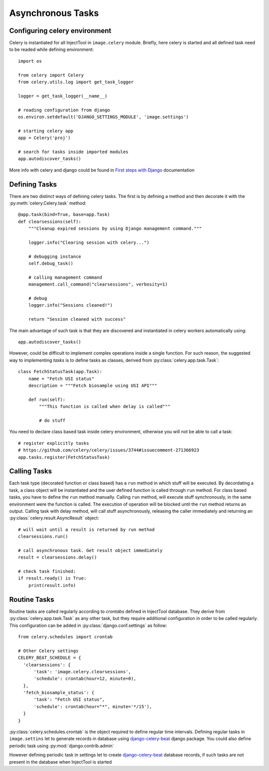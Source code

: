 
Asynchronous Tasks
==================

Configuring celery environment
------------------------------

Celery is instantiated for all InjectTool in ``image.celery`` module. Briefly,
here celery is started and all defined task need to be readed while defining
environment::

  import os

  from celery import Celery
  from celery.utils.log import get_task_logger

  logger = get_task_logger(__name__)

  # reading configuration from django
  os.environ.setdefault('DJANGO_SETTINGS_MODULE', 'image.settings')

  # starting celery app
  app = Celery('proj')

  # search for tasks inside imported modules
  app.autodiscover_tasks()

More info with celery and django could be found in `First steps with Django`_
documentation

Defining Tasks
--------------

There are two distinct ways of defining celery tasks. The first is by defining
a method and then decorate it with the :py:meth:`celery.Celery.task` method::

  @app.task(bind=True, base=app.Task)
  def clearsessions(self):
      """Cleanup expired sessions by using Django management command."""

      logger.info("Clearing session with celery...")

      # debugging instance
      self.debug_task()

      # calling management command
      management.call_command("clearsessions", verbosity=1)

      # debug
      logger.info("Sessions cleaned!")

      return "Session cleaned with success"

The main advantage of such task is that they are discovered and instantiated in
celery workers automatically using::

    app.autodiscover_tasks()

However, could be difficult to implement complex operations inside a single function.
For such reason, the suggested way to implementing *tasks* is to define tasks as
classes, derived from :py:class:`celery.app.task.Task`::

    class FetchStatusTask(app.Task):
        name = "Fetch USI status"
        description = """Fetch biosample using USI API"""

        def run(self):
            """This function is called when delay is called"""

            # do stuff

You need to declare class based task inside celery environment, otherwise you will
not be able to call a task::

  # register explicitly tasks
  # https://github.com/celery/celery/issues/3744#issuecomment-271366923
  app.tasks.register(FetchStatusTask)

Calling Tasks
-------------

Each task type (decorated function or class based) has a ``run`` method in which
stuff will be executed. By decordating a task, a class object will be instantiated and
the user defined function is called through ``run`` method. For class based tasks,
you have to define the ``run`` method manually. Calling ``run`` method, will execute
stuff synchronously, in the same environment were the function is called. The
execution of operation will be blocked until the ``run`` method returns an output.
Calling task with delay method, will call stuff asynchronously, releasing the caller
immediately and returning an :py:class:`celery.result.AsyncResult` object::

  # will wait until a result is returned by run method
  clearsessions.run()

  # call asynchronous task. Get result object immediately
  result = clearsessions.delay()

  # check task finished:
  if result.ready() is True:
      print(result.info)

Routine Tasks
-------------

Routine tasks are called regularly according to *crontabs* defined in InjectTool
database. They derive from :py:class:`celery.app.task.Task` as any other task,
but they require additional configuration in order to be called regularly. This
configuration can be added in :py:class:`django.conf.settings` as follow::

  from celery.schedules import crontab

  # Other Celery settings
  CELERY_BEAT_SCHEDULE = {
    'clearsessions': {
        'task': 'image.celery.clearsessions',
        'schedule': crontab(hour=12, minute=0),
    },
    'fetch_biosample_status': {
        'task': "Fetch USI status",
        'schedule': crontab(hour="*", minute='*/15'),
    }
  }

:py:class:`celery.schedules.crontab` is the object required to define regular time
intervals. Defining regular tasks in ``image.settins`` let to generate records in
database using `django-celery-beat`_ django package. You could also define periodic
task using :py:mod:`django.contrib.admin`

.. image:: ../_static/periodic_task.png

However defining periodic task in settings let to create `django-celery-beat`_ database
records, if such tasks are not present in the database when InjectTool is started

.. _`django-celery-beat`: https://pypi.org/project/django-celery-beat/
.. _`First steps with Django`: https://docs.celeryproject.org/en/latest/django/first-steps-with-django.html
